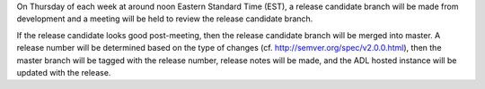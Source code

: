 On Thursday of each week at around noon Eastern Standard Time (EST), a
release candidate branch will be made from development and a meeting
will be held to review the release candidate branch.

If the release candidate looks good post-meeting, then the release
candidate branch will be merged into master. A release number will be
determined based on the type of changes (cf.
http://semver.org/spec/v2.0.0.html), then the master branch will be
tagged with the release number, release notes will be made, and the ADL
hosted instance will be updated with the release.
